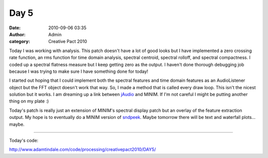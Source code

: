 Day 5
#####
:date: 2010-09-06 03:35
:author: Admin
:category: Creative Pact 2010

Today I was working with analysis. This patch doesn't have a lot of good
looks but I have implemented a zero crossing rate function, an rms
function for time domain analysis, spectral centroid, spectral rolloff,
and spectral compactness. I coded up a spectral flatness measure but I
keep getting zero as the output. I haven't done thorough debugging job
because I was trying to make sure I have something done for today!

I started out hoping that I could implement both the spectral features
and time domain features as an AudioListener object but the FFT object
doesn't work that way. So, I made a method that is called every draw
loop. This isn't the nicest solution but it works. I am dreaming up a
link between `jAudio`_ and MINIM. If I'm not careful I might be putting
another thing on my plate :)

Today's patch is really just an extension of MINIM's spectral display
patch but an overlay of the feature extraction output. My hope is to
eventually do a MINIM version of `sndpeek`_. Maybe tomorrow there will
be text and waterfall plots... maybe.

.. image:: /img/blog/creative-pact-2010/screen-0175.jpg
    :alt: Screenshot of software.

.. image:: /img/blog/creative-pact-2010/screen-0568.jpg
    :alt: Screenshot of software.


--------------

.. raw:: html

    <script src="http://gist-it.appspot.com/github/drart/CREATIVEPACT/blob/master/DAY5/DAY5.pde></script>    
    <script src="http://gist-it.appspot.com/github/drart/CREATIVEPACT/blob/master/DAY5/SPECTRAL.pde></script>    
    <script src="http://gist-it.appspot.com/github/drart/CREATIVEPACT/blob/master/DAY5/TIME.pde></script>    

Today's code:

`http://www.adamtindale.com/code/processing/creativepact2010/DAY5/`_

.. _jAudio: http://jmir.sourceforge.net/jAudio.html
.. _sndpeek: http://soundlab.cs.princeton.edu/software/sndpeek/
.. _`http://www.adamtindale.com/code/processing/creativepact2010/DAY5/`: http://www.adamtindale.com/code/processing/creativepact2010/DAY5/

